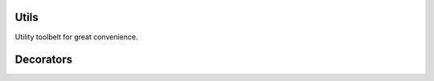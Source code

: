 Utils
-----

Utility toolbelt for great convenience.

.. function:: ClearConsole()
   
   Clears the console across multiple CINEMA 4D versions.
   
.. function:: FuzzyCompareStrings(a, b, limit=20)
   
   Fuzzy string comparison. 
   
   Two strings are deemed equal if they have 
   the same byte sequence for up to 'limit' chars.
   
   Limit can be an int or a percentage string
   like for example ``60%`` in which case 2 strings
   are deemed equal if at least ``60%`` relative to 
   the longest string match.
   
.. function:: EscapeUnicode(s)

   CINEMA 4D's CPython integration stores high-order chars (``ord > 126``) 
   as 4-byte unicode escape sequences with upper case hex letters.

   For example the character ``ä`` (*LATIN SMALL LETTER A WITH DIAERESIS*)
   would be stored as the byte sequence ``\u00E4``. This function replaces
   high-order chars with a unicode escape sequence suitable for CINEMA 4D.

.. function:: UnescapeUnicode(s)

   CINEMA 4D's CPython integration stores high-order chars (``ord > 126``) 
   as 4-byte unicode escape sequences with upper case hex letters.

   This function converts unicode escape sequences used by CINEMA 4D to their
   corresponding high-order characters.

.. function:: VersionString(versionTuple)
   
   ``(x,y,z, .. n) -> 'x.y.z...n'``

.. function:: PPLLString(ll)

   Returns a pretty-printed string of a ``list<list>`` structure.

.. function:: System(cmd, args=None)
   
   Convenience function for firing off commands to 
   the system console. Used instead of `subprocess.call`_ 
   so that shell variables will be expanded properly.
   
   Not the same as `os.system`_ as here it captures 
   ``stdout`` and ``stderr`` in a tuple for Python 2.5 
   and lower or a ``namedtuple`` in 2.6 and higher. 
   So you can use ``result[0]`` in the first case and 
   ``result.out`` in the second.

   :param str cmd: a console command line string
   :param list args: a list of arguments that will be 
      expanded in cmd starting with ``$0``
   :return: ``tuple`` or ``namedtuple``
       
Decorators
----------

.. function:: benchmark(func=None, prec=3, unit='auto', name_width=0, time_width=8)
   
   A decorator that prints the time a function takes
   to execute per call and cumulative total. 
   
   Accepts the following keyword arguments
   
   :param str unit:        time unit for display. one of ``[auto, us, ms, s, m]``.
   :param int prec:        radix point precision. 
   :param int name_width:  width of the right-aligned function name field.
   :param int time_width:  width of the right-aligned time value field.
   
   For convenience you can also set attributes on the benchmark
   function itself with the same name as the keyword arguments
   and the value of those will be used instead. This saves you
   from having to call the decorator with the same arguments each
   time you use it. Just set, for example, ``benchmark.prec = 5``
   after the import and before you use it for the first time.
   
   Usage example:
   
   .. code::
   
      @benchmark
      def factorial(x):
          ''' Return factorial of x. '''
          result = 1
          for i in range(x):
              result = result * (i + 1)
          return result
   
   Output:
   
   .. code::

      -> factorial() @ 001: 10.000 us, total: 10.000 us
      -> factorial() @ 002: 22.000 us, total: 32.000 us
   
   Output for ``@benchmark(unit='ms', time_width=6)``:
   
   .. code::
   
      -> factorial() @ 001:  0.009 ms, total:  0.009 ms
      -> factorial() @ 002:  0.023 ms, total:  0.032 ms
   
.. function:: require(*args, **kwargs)
   
   Decorator that enforces types for function/method args.
   
   Two ways to specify which types are required for each arg.
    
   1) 2-tuples, where first member specifies arg index or arg name,
      second member specifies a type or a tuple of types.
   2) kwargs style, e.g. ``argname=types`` where ``types`` again can 
      be a type or a tuple of types.
   
   None is always a valid type, to allow for optional args.
   
   Usage example:
   
   .. code::
      
      @require(x=int, y=float)
      def func(x, y):
         return  x / y
   

.. function:: cache(func)
   
   Classic cache decorator.
   
.. function:: memoize(func)
   
   Classic memoization decorator.
   
   
.. _subprocess.call: http://docs.python.org/library/subprocess.html?highlight=subprocess.call#subprocess.call
.. _os.system: http://docs.python.org/library/os.html?highlight=os.system#os.system